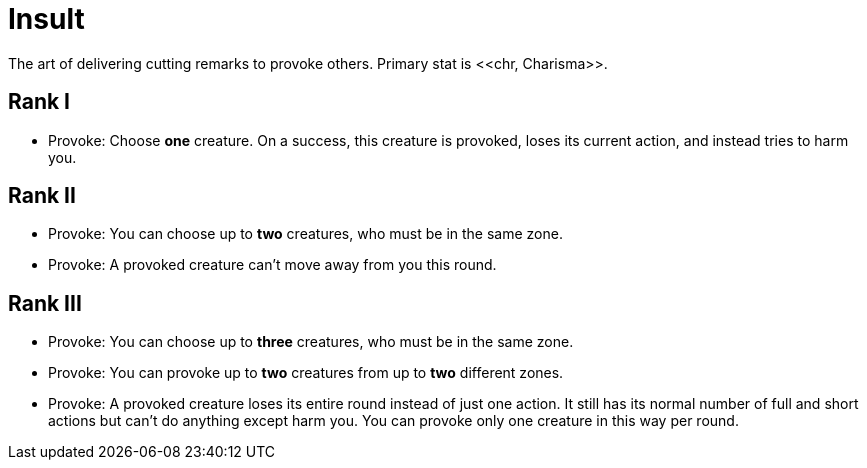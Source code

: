 [[insult]]
= Insult
The art of delivering cutting remarks to provoke others. Primary stat is <<chr, Charisma>>.

== Rank I
- [[provoke]]Provoke: Choose *one* creature. On a success, this creature is provoked, loses its current action, and instead tries to harm you.

== Rank II
- Provoke: You can choose up to *two* creatures, who must be in the same zone.
- Provoke: A provoked creature can't move away from you this round.

== Rank III
- Provoke: You can choose up to *three* creatures, who must be in the same zone.
- Provoke: You can provoke up to *two* creatures from up to *two* different zones.
- Provoke: A provoked creature loses its entire round instead of just one action. It still has its normal number of full and short actions but can't do anything except harm you. You can provoke only one creature in this way per round.
